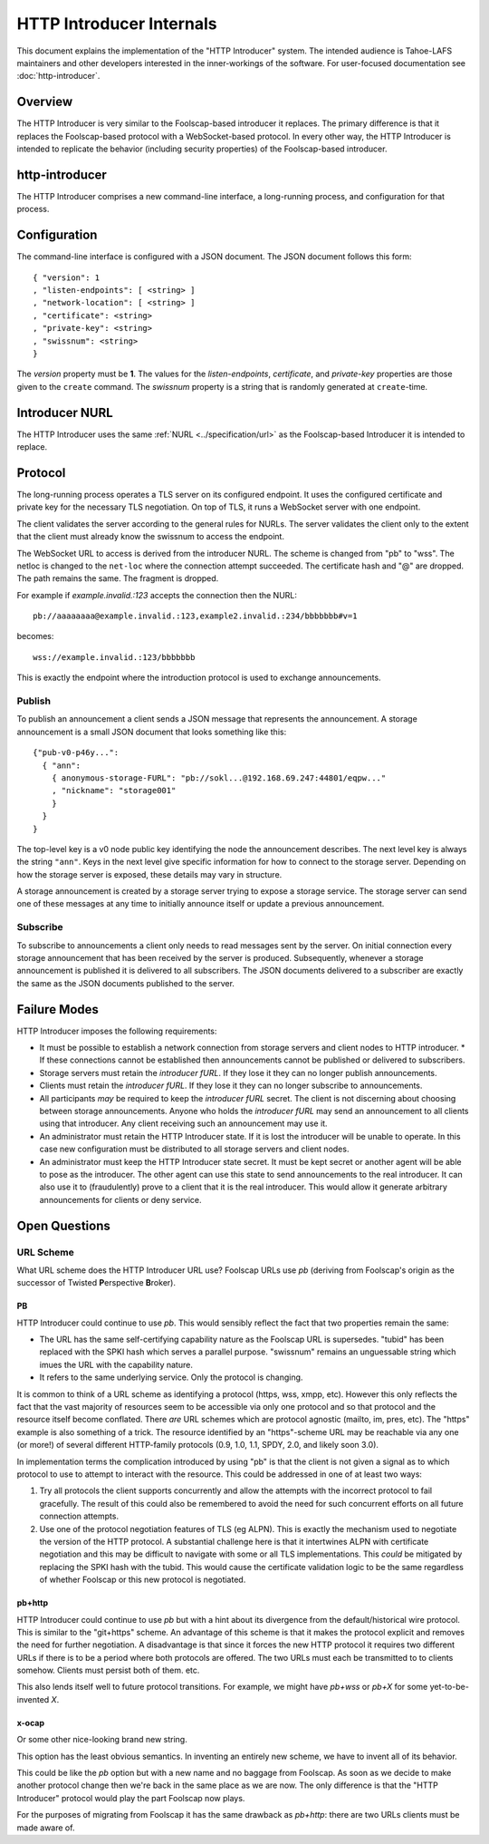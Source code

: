 .. -*- coding: utf-8 -*-

HTTP Introducer Internals
=========================

This document explains the implementation of the "HTTP Introducer" system.
The intended audience is Tahoe-LAFS maintainers and other developers interested in the inner-workings of the software.
For user-focused documentation see :doc:`http-introducer`.

Overview
--------

The HTTP Introducer is very similar to the Foolscap-based introducer it replaces.
The primary difference is that it replaces the Foolscap-based protocol with a WebSocket-based protocol.
In every other way,
the HTTP Introducer is intended to replicate the behavior (including security properties) of the Foolscap-based introducer.

http-introducer
---------------

The HTTP Introducer comprises a new command-line interface,
a long-running process,
and configuration for that process.


Configuration
-------------

The command-line interface is configured with a JSON document.
The JSON document follows this form::

  { "version": 1
  , "listen-endpoints": [ <string> ]
  , "network-location": [ <string> ]
  , "certificate": <string>
  , "private-key": <string>
  , "swissnum": <string>
  }

The *version* property must be **1**.
The values for the *listen-endpoints*, *certificate*, and *private-key* properties are those given to the ``create`` command.
The *swissnum* property is a string that is randomly generated at ``create``-time.

Introducer NURL
---------------

The HTTP Introducer uses the same :ref:`NURL <../specification/url>` as the Foolscap-based Introducer it is intended to replace.

Protocol
--------

The long-running process operates a TLS server on its configured endpoint.
It uses the configured certificate and private key for the necessary TLS negotiation.
On top of TLS,
it runs a WebSocket server with one endpoint.

The client validates the server according to the general rules for NURLs.
The server validates the client only to the extent that the client must already know the swissnum to access the endpoint.

The WebSocket URL to access is derived from the introducer NURL.
The scheme is changed from "pb" to "wss".
The netloc is changed to the ``net-loc`` where the connection attempt succeeded.
The certificate hash and "@" are dropped.
The path remains the same.
The fragment is dropped.

For example if *example.invalid.:123* accepts the connection then the NURL::

  pb://aaaaaaaa@example.invalid.:123,example2.invalid.:234/bbbbbbb#v=1

becomes::

  wss://example.invalid.:123/bbbbbbb

This is exactly the endpoint where the introduction protocol is used to exchange announcements.

.. TODO: Add docs about the WebSocket protocol negotiation that happens for the pub/sub protocol
.. TODO: Add discussion of connection management, esp reconnection on lost connection.

Publish
~~~~~~~

To publish an announcement a client sends a JSON message that represents the announcement.
A storage announcement is a small JSON document that looks something like this::

   {"pub-v0-p46y...":
     { "ann":
       { anonymous-storage-FURL": "pb://sokl...@192.168.69.247:44801/eqpw..."
       , "nickname": "storage001"
       }
     }
   }

The top-level key is a v0 node public key identifying the node the announcement describes.
The next level key is always the string ``"ann"``.
Keys in the next level give specific information for how to connect to the storage server.
Depending on how the storage server is exposed,
these details may vary in structure.

A storage announcement is created by a storage server trying to expose a storage service.
The storage server can send one of these messages at any time to initially announce itself or update a previous announcement.

Subscribe
~~~~~~~~~

To subscribe to announcements a client only needs to read messages sent by the server.
On initial connection every storage announcement that has been received by the server is produced.
Subsequently,
whenever a storage announcement is published it is delivered to all subscribers.
The JSON documents delivered to a subscriber are exactly the same as the JSON documents published to the server.

Failure Modes
-------------

HTTP Introducer imposes the following requirements:

* It must be possible to establish a network connection from storage servers and client nodes to HTTP introducer.
  * If these connections cannot be established then announcements cannot be published or delivered to subscribers.
* Storage servers must retain the *introducer fURL*.
  If they lose it they can no longer publish announcements.
* Clients must retain the *introducer fURL*.
  If they lose it they can no longer subscribe to announcements.
* All participants *may* be required to keep the *introducer fURL* secret.
  The client is not discerning about choosing between storage announcements.
  Anyone who holds the *introducer fURL* may send an announcement to all clients using that introducer.
  Any client receiving such an announcement may use it.
* An administrator must retain the HTTP Introducer state.
  If it is lost the introducer will be unable to operate.
  In this case new configuration must be distributed to all storage servers and client nodes.
* An administrator must keep the HTTP Introducer state secret.
  It must be kept secret or another agent will be able to pose as the introducer.
  The other agent can use this state to send announcements to the real introducer.
  It can also use it to (fraudulently) prove to a client that it is the real introducer.
  This would allow it generate arbitrary announcements for clients or deny service.


Open Questions
--------------

URL Scheme
~~~~~~~~~~

What URL scheme does the HTTP Introducer URL use?
Foolscap URLs use *pb*
(deriving from Foolscap's origin as the successor of Twisted **P**\ erspective **B**\ roker).

PB
```

HTTP Introducer could continue to use *pb*.
This would sensibly reflect the fact that two properties remain the same:

* The URL has the same self-certifying capability nature as the Foolscap URL is supersedes.
  "tubid" has been replaced with the SPKI hash which serves a parallel purpose.
  "swissnum" remains an unguessable string which imues the URL with the capability nature.
* It refers to the same underlying service.
  Only the protocol is changing.

It is common to think of a URL scheme as identifying a protocol
(https, wss, xmpp, etc).
However this only reflects the fact that the vast majority of resources seem to be accessible via only one protocol and so that protocol and the resource itself become conflated.
There *are* URL schemes which are protocol agnostic
(mailto, im, pres, etc).
The "https" example is also something of a trick.
The resource identified by an "https"-scheme URL may be reachable via any one (or more!) of several different HTTP-family protocols
(0.9, 1.0, 1.1, SPDY, 2.0, and likely soon 3.0).

In implementation terms the complication introduced by using "pb" is that the client is not given a signal as to which protocol to use to attempt to interact with the resource.
This could be addressed in one of at least two ways:

1. Try all protocols the client supports concurrently and allow the attempts with the incorrect protocol to fail gracefully.
   The result of this could also be remembered to avoid the need for such concurrent efforts on all future connection attempts.
2. Use one of the protocol negotiation features of TLS (eg ALPN).
   This is exactly the mechanism used to negotiate the version of the HTTP protocol.
   A substantial challenge here is that it intertwines ALPN with certificate negotiation and this may be difficult to navigate with some or all TLS implementations.
   This *could* be mitigated by replacing the SPKI hash with the tubid.
   This would cause the certificate validation logic to be the same regardless of whether Foolscap or this new protocol is negotiated.

pb+http
```````

HTTP Introducer could continue to use *pb* but with a hint about its divergence from the default/historical wire protocol.
This is similar to the "git+https" scheme.
An advantage of this scheme is that it makes the protocol explicit and removes the need for further negotiation.
A disadvantage is that since it forces the new HTTP protocol it requires two different URLs if there is to be a period where both protocols are offered.
The two URLs must each be transmitted to to clients somehow.
Clients must persist both of them.
etc.

This also lends itself well to future protocol transitions.
For example,
we might have *pb+wss* or *pb+X* for some yet-to-be-invented *X*.


x-ocap
``````

Or some other nice-looking brand new string.

This option has the least obvious semantics.
In inventing an entirely new scheme,
we have to invent all of its behavior.

This could be like the *pb* option but with a new name and no baggage from Foolscap.
As soon as we decide to make another protocol change then we're back in the same place as we are now.
The only difference is that the "HTTP Introducer" protocol would play the part Foolscap now plays.

For the purposes of migrating from Foolscap it has the same drawback as *pb+http*:
there are two URLs clients must be made aware of.
